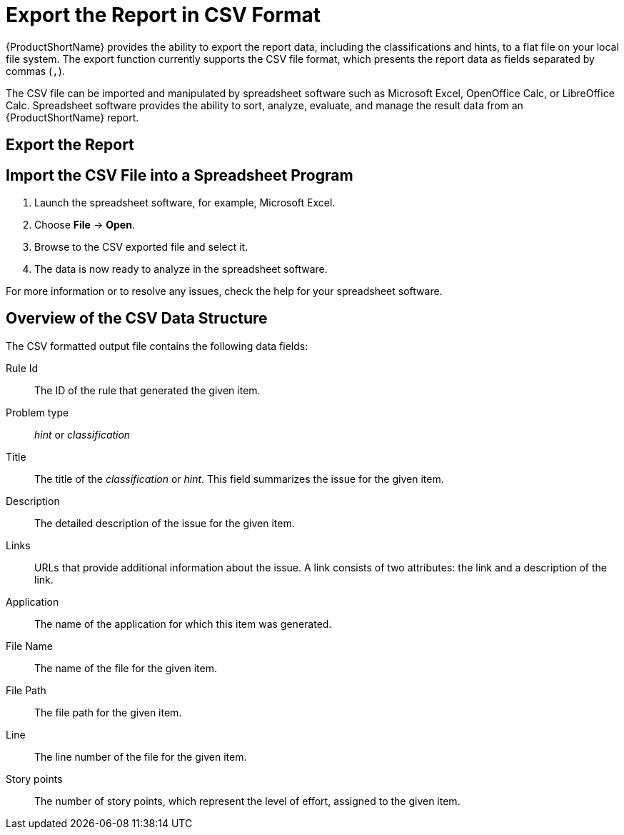 // Module included in the following assemblies:
// * docs/cli-guide_5/master.adoc
// * docs/maven-guide_5/master.adoc
[id='export_csv_{context}']
= Export the Report in CSV Format

{ProductShortName} provides the ability to export the report data, including the classifications and hints, to a flat file on your local file system.  The export function currently supports the CSV file format, which presents the report data as fields separated by commas (`,`).

The CSV file can be imported and manipulated by spreadsheet software such as Microsoft Excel, OpenOffice Calc, or LibreOffice Calc. Spreadsheet software provides the ability to sort, analyze, evaluate, and manage the result data from an {ProductShortName} report.

[id='export_the_report_{context}']
== Export the Report

ifdef::cli-guide[]
To export the report into a CSV file, run {ProductShortName} with `--exportCSV` argument. A CSV file will be created in the directory specified by the `--output` argument for each application analyzed. All discovered issues, spanning all the analyzed applications, will be included in `AllIssues.csv` found in the root directory of the report.
endif::cli-guide[]

ifdef::maven-guide[]
To export the report into a CSV file, run {ProductShortName} with `exportCSV` argument set to `true`. A CSV file will be created in the directory specified by the `--output` argument for each application analyzed. All discovered issues, spanning all the analyzed applications, will be included in `AllIssues.csv`.

[source,options="nowrap"]
----
<exportCSV>true</exportCSV>
----

The CSV files will be created in the directory specified by the `outputDirectory` argument.
endif::maven-guide[]

ifdef::cli-guide[]
[discrete]
=== Access the Report from the Application Report

If the CSV report is exported, all of the CSV issues are available for download in the Issues Report. These issues may be downloaded by clicking *Download All Issues CSV* in the issues report, as seen in the following image.

.Issues Report with CSV Download
image::all-issues-csv.png[Issues Report with CSV Download]
endif::cli-guide[]

== Import the CSV File into a Spreadsheet Program

. Launch the spreadsheet software, for example, Microsoft Excel.
. Choose *File* -> *Open*.
. Browse to the CSV exported file and select it.
. The data is now ready to analyze in the spreadsheet software.

For more information or to resolve any issues, check the help for your spreadsheet software.

== Overview of the CSV Data Structure

The CSV formatted output file contains the following data fields:

Rule Id:: The ID of the rule that generated the given item.
Problem type:: _hint_ or _classification_
Title:: The title of the _classification_ or _hint_. This field summarizes the issue for the given item.
Description:: The detailed description of the issue for the given item.
Links:: URLs that provide additional information about the issue. A link consists of two attributes: the link and a description of the link.
Application:: The name of the application for which this item was generated.
File Name:: The name of the file for the given item.
File Path:: The file path for the given item.
Line:: The line number of the file for the given item.
Story points:: The number of story points, which represent the level of effort, assigned to the given item.
